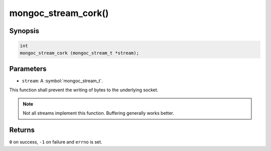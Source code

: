 .. _mongoc_stream_cork

mongoc_stream_cork()
====================

Synopsis
--------

.. code-block:: c

  int
  mongoc_stream_cork (mongoc_stream_t *stream);

Parameters
----------

* ``stream``: A :symbol:`mongoc_stream_t`.

This function shall prevent the writing of bytes to the underlying socket.

.. note::

  Not all streams implement this function. Buffering generally works better.

Returns
-------

``0`` on success, ``-1`` on failure and ``errno`` is set.

.. seealso::

  | :doc:`mongoc_stream_buffered_new() <mongoc_stream_buffered_new>`.

  | :doc:`mongoc_stream_uncork() <mongoc_stream_uncork>`.

